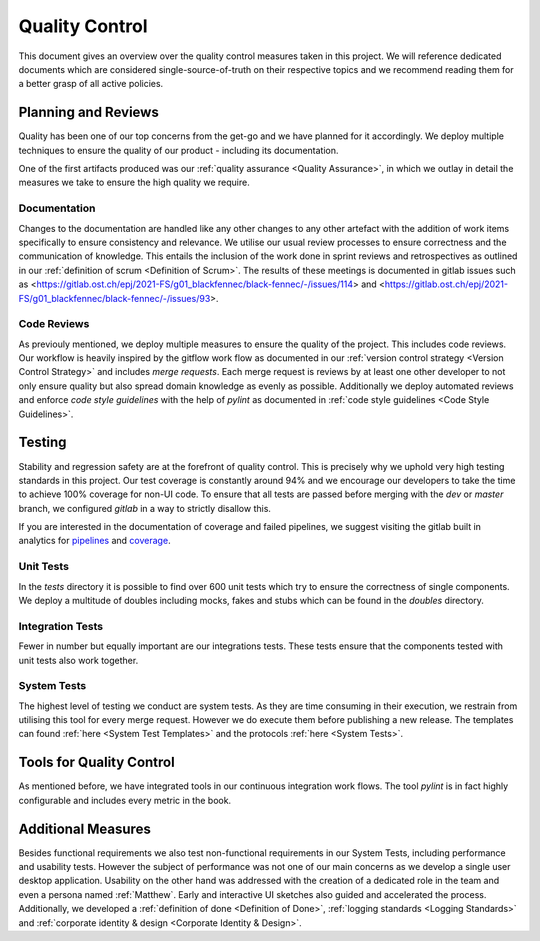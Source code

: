 ***************
Quality Control
***************
This document gives an overview over the quality control measures taken in this project. We will reference dedicated documents which are considered single-source-of-truth on their respective topics and we recommend reading them for a better grasp of all active policies.

Planning and Reviews
====================
Quality has been one of our top concerns from the get-go and we have planned for it accordingly. We deploy multiple techniques to ensure the quality of our product - including its documentation.

One of the first artifacts produced was our :ref:`quality assurance <Quality Assurance>`, in which we outlay in detail the measures we take to ensure the high quality we require.

Documentation
-------------
Changes to the documentation are handled like any other changes to any other artefact with the addition of work items specifically to ensure consistency and relevance. We utilise our usual review processes to ensure correctness and the communication of knowledge. This entails the inclusion of the work done in sprint reviews and retrospectives as outlined in our :ref:`definition of scrum <Definition of Scrum>`. The results of these meetings is documented in gitlab issues such as <https://gitlab.ost.ch/epj/2021-FS/g01_blackfennec/black-fennec/-/issues/114> and <https://gitlab.ost.ch/epj/2021-FS/g01_blackfennec/black-fennec/-/issues/93>.

Code Reviews
------------
As previouly mentioned, we deploy multiple measures to ensure the quality of the project. This includes code reviews. Our workflow is heavily inspired by the gitflow work flow as documented in our :ref:`version control strategy <Version Control Strategy>` and includes `merge requests`. Each merge request is reviews by at least one other developer to not only ensure quality but also spread domain knowledge as evenly as possible. Additionally we deploy automated reviews and enforce `code style guidelines` with the help of `pylint` as documented in :ref:`code style guidelines <Code Style Guidelines>`.

Testing
=======
Stability and regression safety are at the forefront of quality control. This is precisely why we uphold very high testing standards in this project. Our test coverage is constantly around 94% and we encourage our developers to take the time to achieve 100% coverage for non-UI code. To ensure that all tests are passed before merging with the `dev` or `master` branch, we configured `gitlab` in a way to strictly disallow this.

If you are interested in the documentation of coverage and failed pipelines, we suggest visiting the gitlab built in analytics for `pipelines <https://gitlab.ost.ch/epj/2021-FS/g01_blackfennec/black-fennec/-/pipelines/charts>`_ and `coverage <https://gitlab.ost.ch/epj/2021-FS/g01_blackfennec/black-fennec/-/graphs/dev/charts>`_.


Unit Tests
----------
In the `tests` directory it is possible to find over 600 unit tests which try to ensure the correctness of single components. We deploy a multitude of doubles including mocks, fakes and stubs which can be found in the `doubles` directory.

Integration Tests
-----------------
Fewer in number but equally important are our integrations tests. These tests ensure that the components tested with unit tests also work together.

System Tests
------------
The highest level of testing we conduct are system tests. As they are time consuming in their execution, we restrain from utilising this tool for every merge request. However we do execute them before publishing a new release. The templates can found :ref:`here <System Test Templates>` and the protocols :ref:`here <System Tests>`.

Tools for Quality Control
=========================
As mentioned before, we have integrated tools in our continuous integration work flows. The tool `pylint` is in fact highly configurable and includes every metric in the book.

Additional Measures
===================
Besides functional requirements we also test non-functional requirements in our System Tests, including performance and usability tests. However the subject of performance was not one of our main concerns as we develop a single user desktop application. Usability on the other hand was addressed with the creation of a dedicated role in the team and even a persona named :ref:`Matthew`. Early and interactive UI sketches also guided and accelerated the process. Additionally, we developed a :ref:`definition of done <Definition of Done>`, :ref:`logging standards <Logging Standards>` and :ref:`corporate identity & design <Corporate Identity & Design>`.